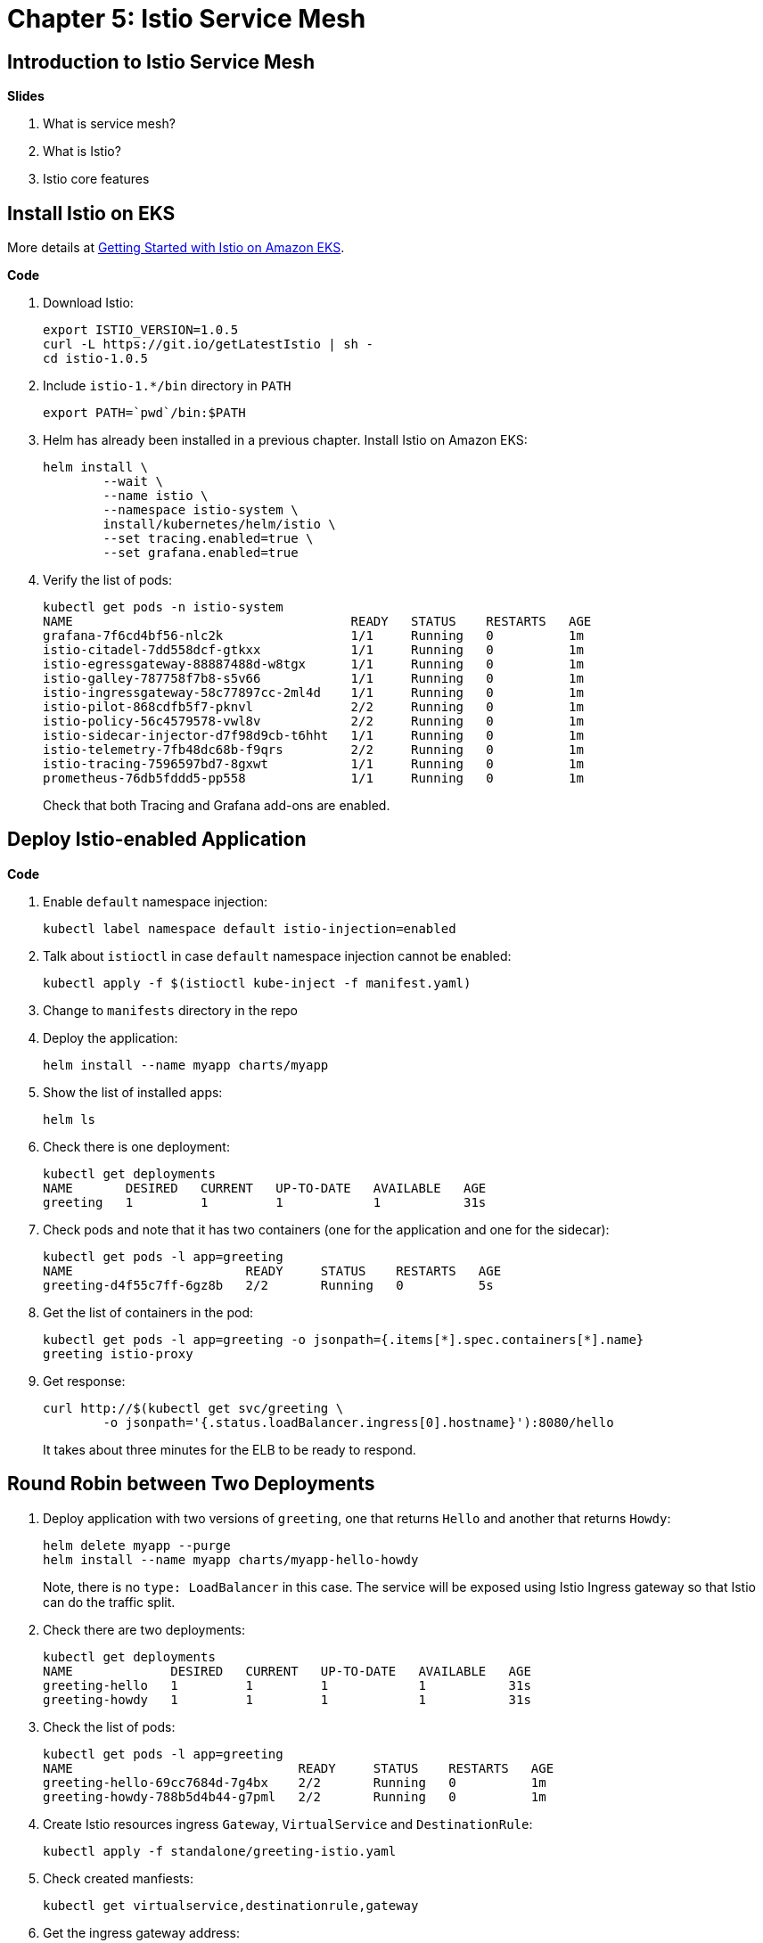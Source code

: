 = Chapter 5: Istio Service Mesh

== Introduction to Istio Service Mesh

**Slides**

. What is service mesh?
. What is Istio?
. Istio core features

== Install Istio on EKS

More details at https://aws.amazon.com/blogs/opensource/getting-started-istio-eks/[Getting Started with Istio on Amazon EKS].

**Code**

. Download Istio:

	export ISTIO_VERSION=1.0.5
	curl -L https://git.io/getLatestIstio | sh -
	cd istio-1.0.5

. Include `istio-1.*/bin` directory in `PATH`

	export PATH=`pwd`/bin:$PATH

. Helm has already been installed in a previous chapter. Install Istio on Amazon EKS:

	helm install \
		--wait \
		--name istio \
		--namespace istio-system \
		install/kubernetes/helm/istio \
		--set tracing.enabled=true \
		--set grafana.enabled=true

. Verify the list of pods:
+
	kubectl get pods -n istio-system
	NAME                                     READY   STATUS    RESTARTS   AGE
	grafana-7f6cd4bf56-nlc2k                 1/1     Running   0          1m
	istio-citadel-7dd558dcf-gtkxx            1/1     Running   0          1m
	istio-egressgateway-88887488d-w8tgx      1/1     Running   0          1m
	istio-galley-787758f7b8-s5v66            1/1     Running   0          1m
	istio-ingressgateway-58c77897cc-2ml4d    1/1     Running   0          1m
	istio-pilot-868cdfb5f7-pknvl             2/2     Running   0          1m
	istio-policy-56c4579578-vwl8v            2/2     Running   0          1m
	istio-sidecar-injector-d7f98d9cb-t6hht   1/1     Running   0          1m
	istio-telemetry-7fb48dc68b-f9qrs         2/2     Running   0          1m
	istio-tracing-7596597bd7-8gxwt           1/1     Running   0          1m
	prometheus-76db5fddd5-pp558              1/1     Running   0          1m
+
Check that both Tracing and Grafana add-ons are enabled.

== Deploy Istio-enabled Application

**Code**

. Enable `default` namespace injection:

	kubectl label namespace default istio-injection=enabled

. Talk about `istioctl` in case `default` namespace injection cannot be enabled:

	kubectl apply -f $(istioctl kube-inject -f manifest.yaml)

. Change to `manifests` directory in the repo
. Deploy the application:

	helm install --name myapp charts/myapp

. Show the list of installed apps:

	helm ls

. Check there is one deployment:

	kubectl get deployments
	NAME       DESIRED   CURRENT   UP-TO-DATE   AVAILABLE   AGE
	greeting   1         1         1            1           31s

. Check pods and note that it has two containers (one for the application and one for the sidecar):

	kubectl get pods -l app=greeting
	NAME                       READY     STATUS    RESTARTS   AGE
	greeting-d4f55c7ff-6gz8b   2/2       Running   0          5s

. Get the list of containers in the pod:

	kubectl get pods -l app=greeting -o jsonpath={.items[*].spec.containers[*].name}
	greeting istio-proxy

. Get response:
+
  curl http://$(kubectl get svc/greeting \
  	-o jsonpath='{.status.loadBalancer.ingress[0].hostname}'):8080/hello
+
It takes about three minutes for the ELB to be ready to respond.

== Round Robin between Two Deployments

. Deploy application with two versions of `greeting`, one that returns `Hello` and another that returns `Howdy`:

  helm delete myapp --purge
  helm install --name myapp charts/myapp-hello-howdy
+
Note, there is no `type: LoadBalancer` in this case. The service will be exposed using Istio Ingress gateway so that Istio can do the traffic split.
+
. Check there are two deployments:

	kubectl get deployments
	NAME             DESIRED   CURRENT   UP-TO-DATE   AVAILABLE   AGE
	greeting-hello   1         1         1            1           31s
	greeting-howdy   1         1         1            1           31s

. Check the list of pods:

	kubectl get pods -l app=greeting
	NAME                              READY     STATUS    RESTARTS   AGE
	greeting-hello-69cc7684d-7g4bx    2/2       Running   0          1m
	greeting-howdy-788b5d4b44-g7pml   2/2       Running   0          1m

. Create Istio resources ingress `Gateway`, `VirtualService` and `DestinationRule`:

	kubectl apply -f standalone/greeting-istio.yaml

. Check created manfiests:

	kubectl get virtualservice,destinationrule,gateway

. Get the ingress gateway address:

	$ export INGRESS_HOST=$(kubectl -n istio-system get service istio-ingressgateway -o jsonpath='{.status.loadBalancer.ingress[0].hostname}')
	$ export INGRESS_PORT=$(kubectl -n istio-system get service istio-ingressgateway -o jsonpath='{.spec.ports[?(@.name=="http2")].port}')

. Access application multipe times to see about 50% split between two responses:

  for i in {1..10}
  do
  	curl -q -H"Host: greeting.com" http://$INGRESS_HOST:$INGRESS_PORT/hello
  	echo
  done

== Traffic Shifting using Istio

**Code**

. Update `VirtualService` to split traffic between 90% to `Hello` and 10% to `Howdy` version of the `greeting` service.

	kubectl apply -f standalone/greeting-istio.yaml

. Invoke the service again to see the traffic split between two services:

  for i in {1..50}
  do
  	curl -q -H"Host: greeting.com" http://$INGRESS_HOST:$INGRESS_PORT/hello
  	echo
  done

== Telemetry using Istio

**Code**

. By default, Grafana is disabled. `--set grafana.enabled=true` was used during Istio installation to ensure Grafana was enabled. Alternatively, the Grafana add-on can be installed as:

	kubectl apply -f install/kubernetes/addons/grafana.yaml

. Verify:

	kubectl get pods -l app=grafana -n istio-system
	NAME                       READY     STATUS    RESTARTS   AGE
	grafana-7f6cd4bf56-nlc2k   1/1       Running   0          10m

. Forward Istio dashboard using Grafana UI:

	kubectl -n istio-system \
		port-forward $(kubectl -n istio-system \
			get pod -l app=grafana \
			-o jsonpath='{.items[0].metadata.name}') 3000:3000 &

. View Istio dashboard http://localhost:3000/d/1/istio-dashboard?
. Invoke the endpoint a few times:

	for i in {1..50}
	do
		curl -q http://$(kubectl get svc/greeting-service -o jsonpath='{.status.loadBalancer.ingress[0].hostname}'):8080/hello
		echo
	done

. Show the Grafana dashboard:
+
image::images/istio-dashboard.png[]
